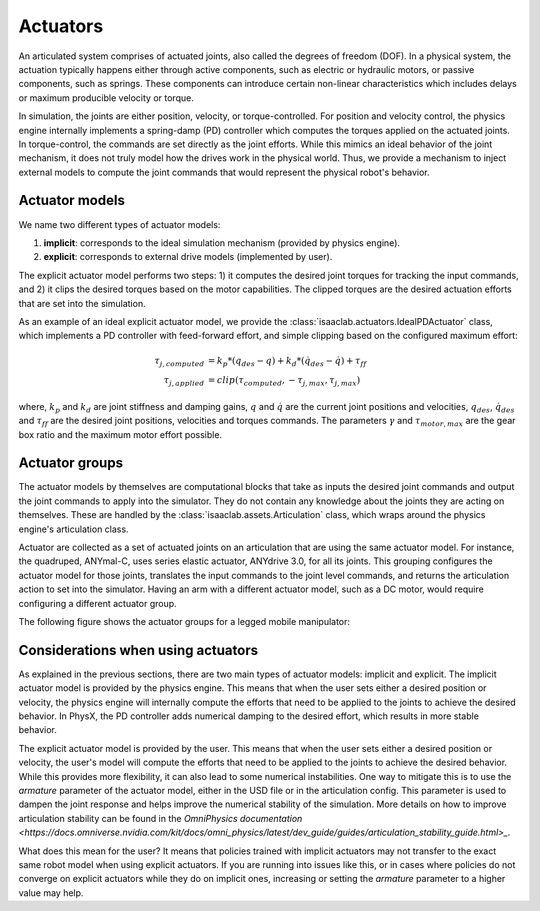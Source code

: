 .. _overview-actuators:


Actuators
=========

An articulated system comprises of actuated joints, also called the degrees of freedom (DOF).
In a physical system, the actuation typically happens either through active components, such as
electric or hydraulic motors, or passive components, such as springs. These components can introduce
certain non-linear characteristics which includes delays or maximum producible velocity or torque.

In simulation, the joints are either position, velocity, or torque-controlled. For position and velocity
control, the physics engine internally implements a spring-damp (PD) controller which computes the torques
applied on the actuated joints. In torque-control, the commands are set directly as the joint efforts.
While this mimics an ideal behavior of the joint mechanism, it does not truly model how the drives work
in the physical world. Thus, we provide a mechanism to inject external models to compute the
joint commands that would represent the physical robot's behavior.

Actuator models
---------------

We name two different types of actuator models:

1. **implicit**: corresponds to the ideal simulation mechanism (provided by physics engine).
2. **explicit**: corresponds to external drive models (implemented by user).

The explicit actuator model performs two steps: 1) it computes the desired joint torques for tracking
the input commands, and 2) it clips the desired torques based on the motor capabilities. The clipped
torques are the desired actuation efforts that are set into the simulation.

As an example of an ideal explicit actuator model, we provide the :class:`isaaclab.actuators.IdealPDActuator`
class, which implements a PD controller with feed-forward effort, and simple clipping based on the configured
maximum effort:

.. math::

    \tau_{j, computed} & = k_p * (q_{des} - q) + k_d * (\dot{q}_{des} - \dot{q}) + \tau_{ff} \\
    \tau_{j, applied} & = clip(\tau_{computed}, -\tau_{j, max}, \tau_{j, max})


where, :math:`k_p` and :math:`k_d` are joint stiffness and damping gains, :math:`q` and :math:`\dot{q}`
are the current joint positions and velocities, :math:`q_{des}`, :math:`\dot{q}_{des}` and :math:`\tau_{ff}`
are the desired joint positions, velocities and torques commands. The parameters :math:`\gamma` and
:math:`\tau_{motor, max}`  are the gear box ratio and the maximum motor effort possible.

Actuator groups
---------------

The actuator models by themselves are computational blocks that take as inputs the desired joint commands
and output the joint commands to apply into the simulator. They do not contain any knowledge about the
joints they are acting on themselves. These are handled by the :class:`isaaclab.assets.Articulation`
class, which wraps around the physics engine's articulation class.

Actuator are collected as a set of actuated joints on an articulation that are using the same actuator model.
For instance, the quadruped, ANYmal-C, uses series elastic actuator, ANYdrive 3.0, for all its joints. This
grouping configures the actuator model for those joints, translates the input commands to the joint level
commands, and returns the articulation action to set into the simulator. Having an arm with a different
actuator model, such as a DC motor, would require configuring a different actuator group.

The following figure shows the actuator groups for a legged mobile manipulator:

.. image:: ../../_static/actuator-group/actuator-light.svg
    :class: only-light
    :align: center
    :alt: Actuator models for a legged mobile manipulator
    :width: 80%

.. image:: ../../_static/actuator-group/actuator-dark.svg
    :class: only-dark
    :align: center
    :width: 80%
    :alt: Actuator models for a legged mobile manipulator

.. seealso::

    We provide implementations for various explicit actuator models. These are detailed in
    `isaaclab.actuators <../../api/lab/isaaclab.actuators.html>`_ sub-package.

Considerations when using actuators
-----------------------------------

As explained in the previous sections, there are two main types of actuator models: implicit and explicit.
The implicit actuator model is provided by the physics engine. This means that when the user sets either
a desired position or velocity, the physics engine will internally compute the efforts that need to be
applied to the joints to achieve the desired behavior. In PhysX, the PD controller adds numerical damping
to the desired effort, which results in more stable behavior.

The explicit actuator model is provided by the user. This means that when the user sets either a desired
position or velocity, the user's model will compute the efforts that need to be applied to the joints to
achieve the desired behavior. While this provides more flexibility, it can also lead to some numerical
instabilities. One way to mitigate this is to use the `armature` parameter of the actuator model, either in
the USD file or in the articulation config. This parameter is used to dampen the joint response and helps
improve the numerical stability of the simulation. More details on how to improve articulation stability
can be found in the `OmniPhysics documentation <https://docs.omniverse.nvidia.com/kit/docs/omni_physics/latest/dev_guide/guides/articulation_stability_guide.html>_.`

What does this mean for the user? It means that policies trained with implicit actuators may not transfer
to the exact same robot model when using explicit actuators. If you are running into issues like this, or
in cases where policies do not converge on explicit actuators while they do on implicit ones, increasing
or setting the `armature` parameter to a higher value may help.